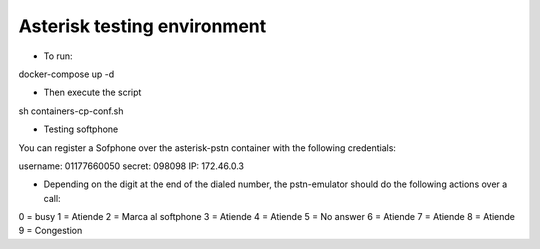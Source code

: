 ****************************
Asterisk testing environment
****************************

* To run:
docker-compose up -d

* Then execute the script
sh containers-cp-conf.sh

* Testing softphone
You can register a Sofphone over the asterisk-pstn container with the following credentials:

username: 01177660050
secret: 098098
IP: 172.46.0.3

* Depending on the digit at the end of the dialed number, the pstn-emulator should do the following actions over a call:

0 = busy
1 = Atiende
2 = Marca al softphone
3 = Atiende
4 = Atiende
5 = No answer
6 = Atiende
7 = Atiende
8 = Atiende
9 = Congestion
